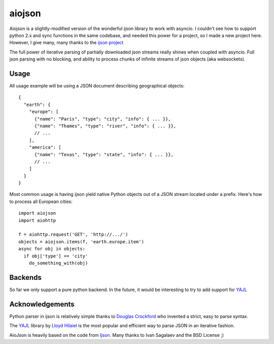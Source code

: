 =====
aiojson
=====

Aiojson is a slightly-modified version of the wonderful ijson library to work with
asyncio.  I couldn't see how to support python 2.x and sync functions in the same
codebase, and needed this power for a project, so I made a new project here.
However, I give many, many thanks to the `ijson project <https://github.com/isagalaev/ijson>`_

The full power of iterative parsing of partially downloaded json streams really shines
when coupled with asyncio.  Full json parsing with no blocking, and ability to
process chunks of infinite streams of json objects (aka websockets).


Usage
=====

All usage example will be using a JSON document describing geographical
objects::

    {
      "earth": {
        "europe": [
          {"name": "Paris", "type": "city", "info": { ... }},
          {"name": "Thames", "type": "river", "info": { ... }},
          // ...
        ],
        "america": [
          {"name": "Texas", "type": "state", "info": { ... }},
          // ...
        ]
      }
    }

Most common usage is having ijson yield native Python objects out of a JSON
stream located under a prefix. Here's how to process all European cities::

    import aiojson
    import aiohttp

    f = aiohttp.request('GET', 'http://.../')
    objects = aiojson.items(f, 'earth.europe.item')
    async for obj in objects:
      if obj['type'] == 'city'
        do_something_with(obj)

.. Sometimes when dealing with a particularly large JSON payload it may worth to
.. not even construct individual Python objects and react on individual events
.. immediately producing some result::

..     import aiojson

..     parser = ijson.parse(urlopen('http://.../'))
..     stream.write('<geo>')
..     for prefix, event, value in parser:
..         if (prefix, event) == ('earth', 'map_key'):
..             stream.write('<%s>' % value)
..             continent = value
..         elif prefix.endswith('.name'):
..             stream.write('<object name="%s"/>' % value)
..         elif (prefix, event) == ('earth.%s' % continent, 'end_map'):
..             stream.write('</%s>' % continent)
..     stream.write('</geo>')


Backends
========

So far we only support a pure python backend.  In the future, it would
be interesting to try to add support for `YAJL <http://lloyd.github.com/yajl/>`_

Acknowledgements
================

Python parser in ijson is relatively simple thanks to `Douglas Crockford
<http://www.crockford.com/>`_ who invented a strict, easy to parse syntax.

The `YAJL <http://lloyd.github.com/yajl/>`_ library by `Lloyd Hilaiel
<http://lloyd.io/>`_ is the most popular and efficient way to parse JSON in an
iterative fashion.

AioJson is heavily based on the code from `Ijson <https://github.com/isagalaev/ijson>`_.
Many thanks to Ivan Sagalaev and the BSD License ;)



